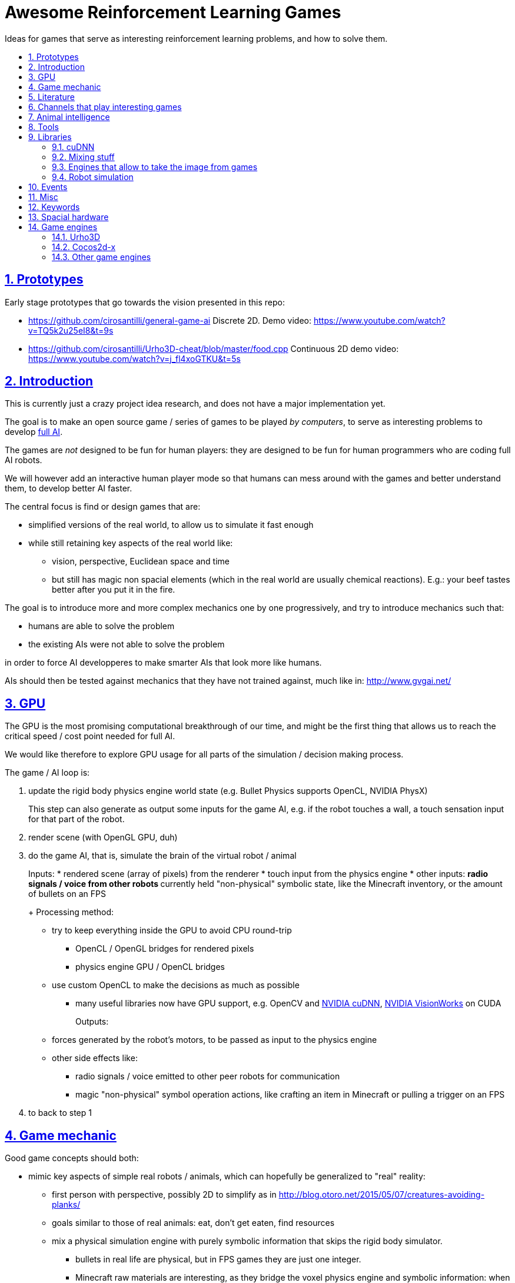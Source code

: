 = Awesome Reinforcement Learning Games
:idprefix:
:idseparator: -
:sectanchors:
:sectlinks:
:sectnumlevels: 6
:sectnums:
:toc: macro
:toclevels: 6
:toc-title:

Ideas for games that serve as interesting reinforcement learning problems, and how to solve them.

toc::[]

== Prototypes

Early stage prototypes that go towards the vision presented in this repo:

* https://github.com/cirosantilli/general-game-ai Discrete 2D. Demo video: https://www.youtube.com/watch?v=TQ5k2u25eI8&t=9s
* https://github.com/cirosantilli/Urho3D-cheat/blob/master/food.cpp Continuous 2D demo video: https://www.youtube.com/watch?v=j_fl4xoGTKU&t=5s

== Introduction

This is currently just a crazy project idea research, and does not have a major implementation yet.

The goal is to make an open source game / series of games to be played _by computers_, to serve as interesting problems to develop https://en.wikipedia.org/wiki/Artificial_general_intelligence[full AI].

The games are _not_ designed to be fun for human players: they are designed to be fun for human programmers who are coding full AI robots.

We will however add an interactive human player mode so that humans can mess around with the games and better understand them, to develop better AI faster.

The central focus is find or design games that are:

* simplified versions of the real world, to allow us to simulate it fast enough
* while still retaining key aspects of the real world like:
** vision, perspective, Euclidean space and time
** but still has magic non spacial elements (which in the real world are usually chemical reactions). E.g.: your beef tastes better after you put it in the fire.

The goal is to introduce more and more complex mechanics one by one progressively, and try to introduce mechanics such that:

* humans are able to solve the problem
* the existing AIs were not able to solve the problem

in order to force AI developperes to make smarter AIs that look more like humans.

AIs should then be tested against mechanics that they have not trained against, much like in: http://www.gvgai.net/

== GPU

The GPU is the most promising computational breakthrough of our time, and might be the first thing that allows us to reach the critical speed / cost point needed for full AI.

We would like therefore to explore GPU usage for all parts of the simulation / decision making process.

The game / AI loop is:

1.  update the rigid body physics engine world state (e.g. Bullet Physics supports OpenCL, NVIDIA PhysX)
+
This step can also generate as output some inputs for the game AI, e.g. if the robot touches a wall, a touch sensation input for that part of the robot.
2.  render scene (with OpenGL GPU, duh)
3.  do the game AI, that is, simulate the brain of the virtual robot / animal
+
Inputs:
* rendered scene (array of pixels) from the renderer
* touch input from the physics engine
* other inputs:
** radio signals / voice from other robots
** currently held "non-physical" symbolic state, like the Minecraft inventory, or the amount of bullets on an FPS
+
Processing method:
* try to keep everything inside the GPU to avoid CPU round-trip
** OpenCL / OpenGL bridges for rendered pixels
** physics engine GPU / OpenCL bridges
* use custom OpenCL to make the decisions as much as possible
** many useful libraries now have GPU support, e.g. OpenCV and https://developer.nvidia.com/cudnn[NVIDIA cuDNN], https://developer.nvidia.com/embedded/visionworks[NVIDIA VisionWorks] on CUDA
+
Outputs:
* forces generated by the robot's motors, to be passed as input to the physics engine
* other side effects like:
** radio signals / voice emitted to other peer robots for communication
** magic "non-physical" symbol operation actions, like crafting an item in Minecraft or pulling a trigger on an FPS
4.  to back to step 1

== Game mechanic

Good game concepts should both:

* mimic key aspects of simple real robots / animals, which can hopefully be generalized to "real" reality:
** first person with perspective, possibly 2D to simplify as in http://blog.otoro.net/2015/05/07/creatures-avoiding-planks/
** goals similar to those of real animals: eat, don't get eaten, find resources
** mix a physical simulation engine with purely symbolic information that skips the rigid body simulator.
*** bullets in real life are physical, but in FPS games they are just one integer.
*** Minecraft raw materials are interesting, as they bridge the voxel physics engine and symbolic information: when you mine, you take a voxel from the physics engine, and change a symbol on your inventory
* simplify the real world
** we don't have enough computational power yet for reality
** we don't know good AI algorithms yet, start with simpler problems first
* voxel or vector:
** the real world is actually voxel, which is tempting
** however, voxels are expensive to compute, therefore practical games we've seen so far:
*** have voxels at least as large as the player. But 50% of our daily thinking is about things smaller than ourselves, e.g. food.
*** have very limited voxel dynamics, e.g. no rotations

Mechanics ideas:

* extract discrete concepts from continuous data.
+
You notice that some pixels always move together. So you interpret them as being one single "object", a discrete concept in your mind.
+
Possibly partition tasks as:
** CPU: symbolic manipulation tasks
** GPU: continuous data tasks
* https://en.wikipedia.org/wiki/Object_permanence
+
You are a starving predator and you see a single prey turning around a corner.
+
The robot should have memory that he is chasing this single prey, and some type of understanding that things disappear from sight around corners, and then turn the corner as well.
* discrete consequences to continuous action. E.g.: you touch a red wall: then a blue gate opens.
* topology:
** two preys go into a closed cave. I enter and eat 2 preys. So then I should go out to find more.
** I see a prey through a hole in the wall. The hole is too small for me to get in. So I must find another way.
** I construct a closed barrier around me. Predators cannot eat me! (Minecraft home building)
* current tool mechanic: the robot has a current tool + a single actuator for it. Like switching weapons on Minecraft / FPS.
* thinking like someone else: if prey sees me, it runs away. So I find a way to approach without being seen.
* recognizing places: there is lots of food around the place with two trees. So I hang out around that place more often than others.

Evil ideas:

* invisible objects. E.g.: Mario hidden blocks. Possibly controlled by agents, like camouflage in nature, or spy in Team Fortress.
* objects that look like other objects. E.g. a prey that looks like predator. Mimicry in nature: https://en.wikipedia.org/wiki/Mimicry Possibly via metamorphosis.
* two objects that look the same, but act very differently. Agent then has to identify which one it is.

== Literature

Existing research in the area.

* https://gym.openai.com most interesting set of hand made games I've seen so far since 2D focus, but no 2D Minecraft yet
** https://github.com/rll/rllab TODO what value does it add on top of Gym?
** https://github.com/openai/roboschool bullet based robotics simulation environment
* DeepMind Lab: https://github.com/deepmind/lab 3D focus, newbs :-) Labyrinth demo: https://www.youtube.com/watch?v=M40rN7afngY
** but they also do other more interesting things: https://deepmind.com/blog/understanding-agent-cooperation/
** https://github.com/deepmind/dm_control continuous control problems. Mujoco based.
* http://togelius.blogspot.co.uk/2016/07/which-games-are-useful-for-testing.html
** http://gvgai.net/ top down discrete games to be played by a single bot. New games released every year for the newest competition, coders don't know the game until the end of the contest.
** https://www.youtube.com/channel/UCov_51F0betb6hJ6Gumxg3Q
** http://togelius.blogspot.com.br/2016/01/why-video-games-are-essential-for.html Researcher on this exact domain.
*** https://www.reddit.com/r/artificial/comments/40kg3b/why_video_games_are_essential_for_inventing/
*** http://togelius.blogspot.fr/2016/03/switching-brains-and-putting-cart.html
*** AI & Games vlog by Scottish researcher Tommy Thompson https://www.youtube.com/channel/UCov_51F0betb6hJ6Gumxg3Q
* https://github.com/ntasfi/PyGame-Learning-Environment varied game set built on Pygame with a bot sensor / controller interface. Not many games, and the games are not homogenous, mechanis vary widely: http://pygame-learning-environment.readthedocs.io/en/latest/user/games.html
* DeepMind https://www.youtube.com/watch?v=nMR5mjCFZCw
** https://deepmind.com/blog/understanding-agent-cooperation/
** http://deepmind.com/
** https://github.com/kuz/DeepMind-Atari-Deep-Q-Learner
** https://github.com/deepmind/pycolab minimalistic Python tile based games, terminal graphics, some algorithms implemented
* https://en.wikipedia.org/wiki/Competitions_and_prizes_in_artificial_intelligence#Games
** https://www.quora.com/What-are-the-most-interesting-online-AI-competitions
** http://www.machinegame.com/ https://www.reddit.com/r/programming/comments/5fjjej/i_made_this_a_multiplayer_game_where_you_code_to/
** http://www.codetition.com/
** 2D tile based games
*** http://vindinium.org/ TODO source
*** https://robotgame.net/login
*** http://www.halite.io/
** code several bots to reach some goal, strategy-RTS-like:
*** https://empireofcode.com
** http://theaigames.com/ several games, most not every interesting / too limited / artificial, but site goods good, VC backed?
* https://codekingdoms.com/ Minecraft modding on browser, non free of course.
* FPS
** 2Ds are called top down shooters
** http://vizdoom.cs.put.edu.pl/competition-cig-2016
*** By people of Poznam, Poland:
**** https://github.com/Marqt
**** https://github.com/ebonyclock
*** https://www.engadget.com/2016/09/22/facebook-and-intel-reign-supreme-in-doom-ai-deathmatch/
** http://botprize.org/
*** https://www.youtube.com/watch?v=mUNfjMDhCpM
** http://www.doc.ic.ac.uk/teaching/distinguished-projects/2011/p.lipka.pdf
*** https://www.linkedin.com/in/peter-lipka-763aba5b
*** http://improbable.io/ Saw this on TechCrunch before. Hot stuff.
*** https://www.linkedin.com/company/3011959?trk=prof-exp-company-name
* Racing. TODO: what is the current human vs machine state? Better be good if we want self driving cars!
** https://www.youtube.com/watch?v=_XKphuYviE0
** https://blogs.msdn.microsoft.com/shawnhar/2009/12/29/bug-or-feature/
** mario kart 64 tensorflow https://www.youtube.com/watch?v=vrccd3yeXnc
** super mario kart using marI/O by Seth Bling https://www.youtube.com/watch?v=S9Y_I9vY8Qw
** https://github.com/udacity/self-driving-car-sim
* https://www.quora.com/Artificial-Intelligence/How-hard-would-it-be-to-create-an-AI-to-successfully-solve-most-FPS-game-campaigns-today
** BroadMind: https://www.youtube.com/watch?v=wfL4L_l4U9A
* MarI/O https://www.youtube.com/watch?v=qv6UVOQ0F44
** http://pastebin.com/ZZmSNaHX
* Playfun Computer program that learns to play classic NES games http://www.cs.cmu.edu/~tom7/mario/
** https://www.youtube.com/watch?v=xOCurBYI_gY
* https://www.youtube.com/watch?v=bBZ7kEphv3s Mario AI
* http://code.tutsplus.com/tutorials/how-to-build-a-python-bot-that-can-play-web-games--active-11117
* https://developer.nvidia.com/gpu-ai-board-games
* https://www.reddit.com/r/pcgaming/comments/2vwx06/would_it_be_possible_for_a_game_to_run_100_on_the/
** http://stackoverflow.com/questions/1789178/can-you-program-a-pure-gpu-game
** http://gamedev.stackexchange.com/questions/60776/gpgpu-physics-game-logic
* WebGL physics + rendering in GPU http://nullprogram.com/blog/2014/06/29/
* http://www.uvm.edu/~ludobots/index.php
* https://www.riddles.io/
* https://github.com/GoodAI/BrainSimulator tiny demo at: https://www.youtube.com/watch?v=Mi8jgH2orP4, but they are not very good at presenting results
* GPU path finding https://www.youtube.com/watch?v=1OSXWhd3hvI
* https://en.wikipedia.org/wiki/Falling-sand_game
** https://github.com/simtr/The-Powder-Toy
* https://screeps.com/ https://www.youtube.com/watch?v=0DtltU9ozHI
* AI game threads:
** https://www.reddit.com/r/coding/comments/1pkemh/games_like_this_where_you_program_a_botai_and_it/
** http://stackoverflow.com/questions/25952/best-programming-based-games
** https://www.quora.com/What-are-some-video-games-where-you-can-program-AI
* walking rigid body robots
** DeepMind 2017 humanoid, spider, https://www.youtube.com/watch?v=gn4nRCC9TwQ https://www.reddit.com/r/compsci/comments/6n0oev/google_deepminds_paper_explores_how_agents_can/
** SIGGRAPH Asia 2013 Flexible Muscle-Based Locomotion for Bipedal Creatures https://www.youtube.com/watch?v=pgaEE27nsQw
* roguelike
** https://github.com/krajj7/BotHack
** https://github.com/rogueinabox/rogueinabox Python based and integrates with the major Python libs, relies on a system `rogue` executable, interacts through terminal scraping
** https://github.com/cirosantilli/general-game-ai/tree/c1b1f143a5ef2ddf7ddb80cadbe47ee670013dd7
* http://blog.otoro.net/2015/05/07/creatures-avoiding-planks/ 2D with perspective.
* http://www.webearthonline.com/
* https://en.wikipedia.org/wiki/Life_simulation_game
** 3d first person:
*** https://en.wikipedia.org/wiki/WolfQuest 2011
**** youtuber playing https://www.youtube.com/watch?v=ck5BrLh2eqI
** iHasCupquake https://www.youtube.com/channel/UCqg2eLFNUu3QN3dttNeOWkw youtubber that reviews tons of games that have some potential
** Aavak channel https://www.youtube.com/channel/UCqvU9Uxf_8YJOq67S6qcrFw, lots of survival / strategy games
** Third person;
*** https://en.wikipedia.org/wiki/Lion_%28video_game%29
*** gameplay https://www.youtube.com/watch?v=opDch4j8Bt8
** http://agar.io/
** https://www.youtube.com/watch?v=hbVUF5b307s Bear simulator 2016
*** http://kotaku.com/successful-100-000-kickstarter-dev-calls-it-quits-due-1763162848
*** http://bearsimulator.com/
*** 100k kick-starter, but closed source?
* building / crafting focus:
** Minecraft
*** Malmo https://blogs.microsoft.com/next/2016/03/13/project-aix-using-minecraft-build-intelligent-technology/
*** Open source clones:
**** https://github.com/fogleman/Minecraft 1Kloc pyglet-only no inventory
*** 2D versions
**** minicraft
***** https://www.youtube.com/watch?v=31byVUMTSTE
***** https://github.com/shylor/miniventure
***** originally by Notch for Ludum Dare: http://ludumdare.com/compo/ludum-dare-22/?action=preview&uid=398
***** TODO originally for android?
** http://playrust.com/
** http://www.medievalengineers.com/ | http://www.spaceengineersgame.com/ both by same company, which founded Good AI with revenues
* tier 2 / under evaluation
** https://www.youtube.com/watch?v=gYZyyWwqdiw
** http://jobsimulatorgame.com/
** baking simulator https://www.youtube.com/watch?v=qqwAnDgsi6Y
** Pet simulator https://www.youtube.com/watch?v=gYZyyWwqdiw
** http://boards.straightdope.com/sdmb/showthread.php?t=614572
** 2D animal simulations
*** http://otoro.net/planks/
*** 2D fish simulator: https://www.youtube.com/watch?v=TTj6F1OaK0A
*** 2D bird swarm simulation https://www.youtube.com/watch?v=M028vafB0l8
*** evolution body structure
**** carykh car evolution simulator https://www.youtube.com/watch?v=GOFws_hhZs8
**** Terrain-Adaptive Locomotion Skills Using Deep Reinforcement Learning (SIGGRAPH 2016) https://www.youtube.com/watch?v=KPfzRSBzNX4
*** evolution of brain:
**** Evolved Step Climbing Creatures https://www.youtube.com/watch?v=euFvRfQRbLI
* 2D continuous vector games
** 2D fighting
*** smash bros:
**** https://www.youtube.com/watch?v=2A34d2O_Zb0
*** Rivals of Aether https://www.youtube.com/watch?v=PwE74xfgN8c some good mechanics there
*** http://www.ice.ci.ritsumei.ac.jp/~ftgaic/ custom made for research
*** Fighting games
**** http://www.ice.ci.ritsumei.ac.jp/~ftgaic/ FightingICE
** Top down:
*** Rocket league https://www.youtube.com/watch?v=iXSvDIayLCw closed source
* 3D fightging:
** https://en.wikipedia.org/wiki/Toribash | https://www.researchgate.net/publication/228848637_Optimising_offensive_moves_in_toribash_using_a_genetic_algorithm
* first person versions of 2D NES games:
** Mario first person
*** https://github.com/olynch/fp_mario
*** https://www.youtube.com/watch?v=6GPQUPZQI88
*** https://www.youtube.com/watch?v=KBb9wFP7uZM
*** https://www.youtube.com/watch?v=U1ojNtSZIjI
*** https://www.youtube.com/watch?v=95anZ3aWw0E
** wolfenstein 1D (but in wrong axis to what I want...) http://www.wonder-tonic.com/wolf1d/
** non playable by Machima:
*** sonic https://www.youtube.com/watch?v=JlWnShSe6e8
*** street fighter https://www.youtube.com/watch?v=tLOlXozCzjk
*** pokemon https://www.youtube.com/watch?v=mVq_-9jkRFI
** zelda https://www.youtube.com/watch?v=KAHRKnZzYDA
** bomberman
*** https://www.youtube.com/watch?v=j94zTevuYZ8
*** https://www.youtube.com/watch?v=qBUoeJZG03E
* simulation games, interesting for the world mechanics aspect, but possibly no FPS perspective vision aspect:
** voxel
*** http://dan-ball.jp/en/javagame/dust/366422.html
*** dwarf fortress
*** terraria. Reversed simple map format and editors: https://www.youtube.com/watch?v=uMtFHa-mZFE
*** http://www.particleplanet.com/
* http://stackoverflow.com/questions/6542274/how-to-train-an-artificial-neural-network-to-play-diablo-2-using-visual-input
* https://www.reddit.com/r/SurvivalGaming/comments/5501hy/best_topdown_2d_survival_game/
** https://github.com/CleverRaven/Cataclysm-DDA open source, crafting, construction, hunger, etc. Humongous scope. Anything made on the genre will be a subset of that :-)
* actual old games:
** http://www.pacmanvghosts.co.uk/ for research
* Open source game lists:
** https://github.com/piranha/osgameclones/

== Channels that play interesting games

* https://www.youtube.com/channel/UCf2ocK7dG_WFUgtDtrKR4rw

== Animal intelligence

Understanding animals could give insights into what our OpenCL intelligence should look like.

* insects
** fruit fly
*** fruit fly associate odour to electric shock https://www.youtube.com/watch?v=-dPfZE5adYg
*** fly cyborg 2010 http://spectrum.ieee.org/automaton/robotics/artificial-intelligence/cyborg-fly-pilots-robot-through-obstacle-course
* reptiles:
** informal https://www.youtube.com/watch?v=hr1bKVPyqwU
* birds
** crows:
*** drop stones to raise water level, like in a fable, trained: https://www.youtube.com/watch?v=lrYPm6DD44M
*** using sticks as tools: https://www.youtube.com/watch?v=URZ_EciujrE
*** 3 tools in sequence: https://www.youtube.com/watch?v=41Z6Mvjd9w0
* tier 2
** bear turns off electric power to eat deer: https://www.youtube.com/watch?v=8eC9ZmCaIWY&feature=youtu.be
* young humans:
** https://www.youtube.com/watch?v=R9QSBUrf94s
* Skinner behaviourism experiments
** https://www.youtube.com/watch?v=QKSvu3mj-14
* Watchmojo! https://www.youtube.com/watch?v=eQMP74-XziI
** dog agility (obstacle courses) https://en.wikipedia.org/wiki/Dog_agility
*** https://www.youtube.com/watch?v=ggsIU8rXubk
** https://www.youtube.com/watch?v=bT-fctr32pE underwater bubble rings

== Tools

== Libraries

=== cuDNN

Closed source primitives by CUDA, can be used as backend of open source projects like Caffe.

=== Mixing stuff

The key technical challenge of this project is keeping all calculations inside the GPU:

* http://stackoverflow.com/questions/18086519/is-it-possible-to-bind-a-opencv-gpumat-as-an-opengl-texture
* http://stackoverflow.com/questions/4005935/mix-opencl-with-opengl

=== Engines that allow to take the image from games

* http://code.tutsplus.com/tutorials/how-to-build-a-python-bot-that-can-play-web-games--active-11117

=== Robot simulation

* http://gazebosim.org/
* https://github.com/erlerobot/gym-gazebo
* https://github.com/opensim-org/opensim-core
* https://github.com/openai/roboschool
* <- https://github.com/dartsim/dart

== Events

* http://www.cig2017.com/competitions-cig-2017/
** http://gaips.inesc-id.pt/geometryfriends/ 2D rigid body physics based
** http://game.engineering.nyu.edu/showdown-ai-competition/ pokemon turn based fight
* http://cig16.image.ece.ntua.gr/ University in Greece

== Misc

* http://www.danielslater.net/ http://www.danielslater.net/2015/12/how-to-run-learning-agents-against.html
* game ai
** https://www.reddit.com/r/gameai

== Keywords

* AI evaluation platform
* Photogrammetry https://en.wikipedia.org/wiki/Photogrammetry
* SLAM
** https://en.wikipedia.org/wiki/Simultaneous_localization_and_mapping
** https://github.com/pamela-project/slambench
* https://en.wikipedia.org/wiki/Cognitive_robotics

== Spacial hardware

I hereby predict that in the future, if we ever reach full AI, we will have specialized integrated circuits that interpret 3D space somehow.

Here are my current findings:

* https://www.youtube.com/watch?v=Ng6zy7hI64A FPGA implementation, Duke publicity: http://pratt.duke.edu/news/robotic-motion-planning-real-time, DARPA funded and they made a startup out of it: https://www.linkedin.com/in/daniel-sorin-ab056a4/ http://rtr.ai/ so everything must be closed source.

== Game engines

Well, we need to code our games at some point.

The major choice is between using a game engine, or going directly to Box2D and SDL.

If we do use a game engine, it has to be open source and C++.

Good starting point: https://github.com/fffaraz/awesome-cpp#game-engine:

=== Urho3D

https://github.com/urho3d/Urho3D just work C++ examples, no bullshit.

Box2D and Bullet backends, SDL based. Feels elegant.

No official platformer example :-( Very few examples overall: https://github.com/urho3d/Urho3D/pull/641

2D feels second-rate compared to 3D:

* https://stackoverflow.com/questions/47488411/how-to-scale-a-sprite2d-in-urho3d-without-rescaling-the-entire-node
* no arbitrary shaders? Only bitmaps?
** https://discourse.urho3d.io/t/2d-lights-shaders-glow-shadows/251
** https://github.com/urho3d/Urho3D/issues/462

Has a headless mode, and frame limiting removal.

No fixed timestep: https://discourse.urho3d.io/t/how-to-force-a-fixed-time-step-for-the-world-simulation/3872

=== Cocos2d-x

Cocos2d-x: by far the most popular FOSS engine, but build is annoying on Ubuntu.

Tons of minimal examples inside the source tree.

Surprisingly few larger game examples on GitHub however.

Fix this build failure:

....
relocation R_X86_64_32 against symbol_ZN15CProfileManager4RootE' can not be used when making a shared object; recompile with -fPIC`
....

* https://github.com/cocos2d/cocos2d-x/issues/18177#issuecomment-336246283 wontfix!!!
* http://discuss.cocos2d-x.org/t/cocos2d-v3-out-of-the-box-build-hello-world-bullet-linker-error-ubuntu-16-10/39104

Cocos is downloading pre-built deps from: https://github.com/cocos2d/cocos2d-x-3rd-party-libs-bin which are built with: https://github.com/cocos2d/cocos2d-x-3rd-party-libs-src instead of using the repo builds :-(

TODO: don't rebuild the entire thing for every new project! `make install` inexistent???

Relies on fmod for sound which is closed source... but devs seem keen to make the dependency optional https://github.com/cocos2d/cocos2d-x/issues/16355 This likely also blocks Debian inclusion. An old request (does not mention fmod): https://bugs.debian.org/cgi-bin/bugreport.cgi?bug=577236

Demo games:

Worked:

* https://github.com/crosslife/OpenBird after https://github.com/crosslife/OpenBird/pull/36

Couldn't make work:

* https://github.com/wilhantian/BadGame
* https://github.com/cocos2d/cocos2d-x-samples
* https://github.com/OneGameAMonth/Cocos2d-x

Using:

....
sudo make install
....

fails and makes me sad.

=== Other game engines

* https://github.com/ivansafrin/Polycode
+
sudo apt-get install libphysfs-dev libopenal-dev libfreetype6-dev
+
Bleh, was annoying to compile on Ubuntu, so I quit for a while.
+
....
CMake Error: The following variables are used in this project, but they are set to NOTFOUND.
Please set them or make sure they are set and tested correctly in the CMake files:
ASSIMP_INCLUDE_DIR
  used as include directory in directory /home/ciro/git/Polycode/Tools/Contents/polyimport
....
+
Dead since 2015.
+
Demos seem promising, actual platformers and pong: https://www.youtube.com/watch?v=Ik3ImYElcD0
+
Bullet and box2d frontends.
* https://github.com/oxygine/oxygine-framework
+
Well, the distinctively named "Game" example compiled fine, but I get bad vibes from that project for some reason. Not that many examples either.
+
Box2D is not integrated apparently, one of the examples copy pastes Box2D source into the tree to use it.
* Godot: too much emphasis on scripting BS :-)
* irrilicht: no rigid body physics, only hard collision, and some bullet3d hacks which I dare not touch ever :-)
* atomic: Urho3D fork, which was later re-open sourced. More focus on scripting apparently? Fail :-(
